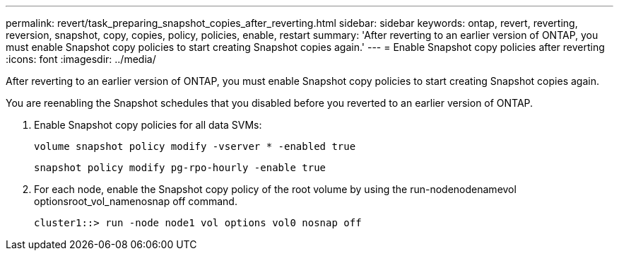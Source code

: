 ---
permalink: revert/task_preparing_snapshot_copies_after_reverting.html
sidebar: sidebar
keywords: ontap, revert, reverting, reversion, snapshot, copy, copies, policy, policies, enable, restart
summary: 'After reverting to an earlier version of ONTAP, you must enable Snapshot copy policies to start creating Snapshot copies again.'
---
= Enable Snapshot copy policies after reverting
:icons: font
:imagesdir: ../media/

[.lead]
After reverting to an earlier version of ONTAP, you must enable Snapshot copy policies to start creating Snapshot copies again.

You are reenabling the Snapshot schedules that you disabled before you reverted to an earlier version of ONTAP.

. Enable Snapshot copy policies for all data SVMs:
+
`volume snapshot policy modify -vserver * -enabled true`
+
`snapshot policy modify pg-rpo-hourly -enable true`

. For each node, enable the Snapshot copy policy of the root volume by using the run-nodenodenamevol optionsroot_vol_namenosnap off command.
+
----
cluster1::> run -node node1 vol options vol0 nosnap off
----

//BURT 1397828; 5-May-2021
